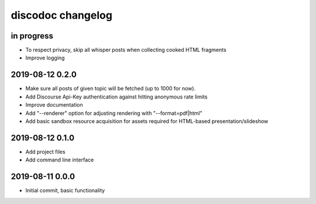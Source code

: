 ##################
discodoc changelog
##################


in progress
===========
- To respect privacy, skip all whisper posts when collecting cooked HTML fragments
- Improve logging


2019-08-12 0.2.0
================
- Make sure all posts of given topic will be fetched (up to 1000 for now).
- Add Discourse Api-Key authentication against hitting anonymous rate limits
- Improve documentation
- Add "--renderer" option for adjusting rendering with "--format=pdf|html"
- Add basic sandbox resource acquisition for assets required for HTML-based presentation/slideshow


2019-08-12 0.1.0
================
- Add project files
- Add command line interface


2019-08-11 0.0.0
================
- Initial commit, basic functionality
